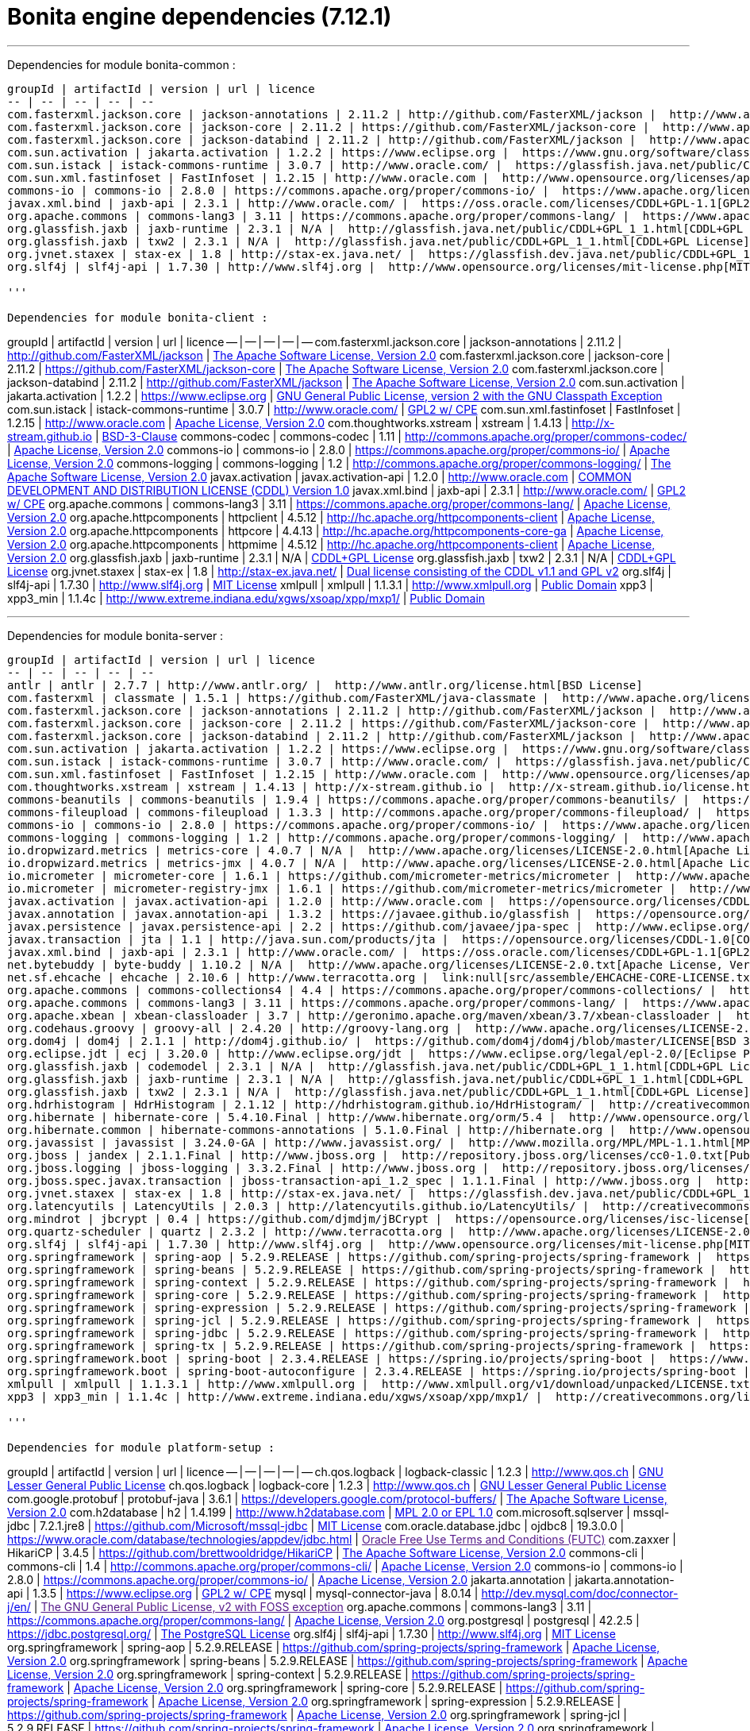 = Bonita engine dependencies (7.12.1)
:description: '''

'''

Dependencies for module bonita-common :
-----------------------------
groupId | artifactId | version | url | licence
-- | -- | -- | -- | --
com.fasterxml.jackson.core | jackson-annotations | 2.11.2 | http://github.com/FasterXML/jackson |  http://www.apache.org/licenses/LICENSE-2.0.txt[The Apache Software License, Version 2.0]
com.fasterxml.jackson.core | jackson-core | 2.11.2 | https://github.com/FasterXML/jackson-core |  http://www.apache.org/licenses/LICENSE-2.0.txt[The Apache Software License, Version 2.0]
com.fasterxml.jackson.core | jackson-databind | 2.11.2 | http://github.com/FasterXML/jackson |  http://www.apache.org/licenses/LICENSE-2.0.txt[The Apache Software License, Version 2.0]
com.sun.activation | jakarta.activation | 1.2.2 | https://www.eclipse.org |  https://www.gnu.org/software/classpath/license.html[GNU General Public License, version 2 with the GNU Classpath Exception]
com.sun.istack | istack-commons-runtime | 3.0.7 | http://www.oracle.com/ |  https://glassfish.java.net/public/CDDL+GPL_1_1.html[GPL2 w/ CPE]
com.sun.xml.fastinfoset | FastInfoset | 1.2.15 | http://www.oracle.com |  http://www.opensource.org/licenses/apache2.0.php[Apache License, Version 2.0]
commons-io | commons-io | 2.8.0 | https://commons.apache.org/proper/commons-io/ |  https://www.apache.org/licenses/LICENSE-2.0.txt[Apache License, Version 2.0]
javax.xml.bind | jaxb-api | 2.3.1 | http://www.oracle.com/ |  https://oss.oracle.com/licenses/CDDL+GPL-1.1[GPL2 w/ CPE]
org.apache.commons | commons-lang3 | 3.11 | https://commons.apache.org/proper/commons-lang/ |  https://www.apache.org/licenses/LICENSE-2.0.txt[Apache License, Version 2.0]
org.glassfish.jaxb | jaxb-runtime | 2.3.1 | N/A |  http://glassfish.java.net/public/CDDL+GPL_1_1.html[CDDL+GPL License]
org.glassfish.jaxb | txw2 | 2.3.1 | N/A |  http://glassfish.java.net/public/CDDL+GPL_1_1.html[CDDL+GPL License]
org.jvnet.staxex | stax-ex | 1.8 | http://stax-ex.java.net/ |  https://glassfish.dev.java.net/public/CDDL+GPL_1_1.html[Dual license consisting of the CDDL v1.1 and GPL v2]
org.slf4j | slf4j-api | 1.7.30 | http://www.slf4j.org |  http://www.opensource.org/licenses/mit-license.php[MIT License]

'''

Dependencies for module bonita-client :
-----------------------------
groupId | artifactId | version | url | licence
-- | -- | -- | -- | --
com.fasterxml.jackson.core | jackson-annotations | 2.11.2 | http://github.com/FasterXML/jackson |  http://www.apache.org/licenses/LICENSE-2.0.txt[The Apache Software License, Version 2.0]
com.fasterxml.jackson.core | jackson-core | 2.11.2 | https://github.com/FasterXML/jackson-core |  http://www.apache.org/licenses/LICENSE-2.0.txt[The Apache Software License, Version 2.0]
com.fasterxml.jackson.core | jackson-databind | 2.11.2 | http://github.com/FasterXML/jackson |  http://www.apache.org/licenses/LICENSE-2.0.txt[The Apache Software License, Version 2.0]
com.sun.activation | jakarta.activation | 1.2.2 | https://www.eclipse.org |  https://www.gnu.org/software/classpath/license.html[GNU General Public License, version 2 with the GNU Classpath Exception]
com.sun.istack | istack-commons-runtime | 3.0.7 | http://www.oracle.com/ |  https://glassfish.java.net/public/CDDL+GPL_1_1.html[GPL2 w/ CPE]
com.sun.xml.fastinfoset | FastInfoset | 1.2.15 | http://www.oracle.com |  http://www.opensource.org/licenses/apache2.0.php[Apache License, Version 2.0]
com.thoughtworks.xstream | xstream | 1.4.13 | http://x-stream.github.io |  http://x-stream.github.io/license.html[BSD-3-Clause]
commons-codec | commons-codec | 1.11 | http://commons.apache.org/proper/commons-codec/ |  https://www.apache.org/licenses/LICENSE-2.0.txt[Apache License, Version 2.0]
commons-io | commons-io | 2.8.0 | https://commons.apache.org/proper/commons-io/ |  https://www.apache.org/licenses/LICENSE-2.0.txt[Apache License, Version 2.0]
commons-logging | commons-logging | 1.2 | http://commons.apache.org/proper/commons-logging/ |  http://www.apache.org/licenses/LICENSE-2.0.txt[The Apache Software License, Version 2.0]
javax.activation | javax.activation-api | 1.2.0 | http://www.oracle.com |  https://opensource.org/licenses/CDDL-1.0[COMMON DEVELOPMENT AND DISTRIBUTION LICENSE (CDDL) Version 1.0]
javax.xml.bind | jaxb-api | 2.3.1 | http://www.oracle.com/ |  https://oss.oracle.com/licenses/CDDL+GPL-1.1[GPL2 w/ CPE]
org.apache.commons | commons-lang3 | 3.11 | https://commons.apache.org/proper/commons-lang/ |  https://www.apache.org/licenses/LICENSE-2.0.txt[Apache License, Version 2.0]
org.apache.httpcomponents | httpclient | 4.5.12 | http://hc.apache.org/httpcomponents-client |  http://www.apache.org/licenses/LICENSE-2.0.txt[Apache License, Version 2.0]
org.apache.httpcomponents | httpcore | 4.4.13 | http://hc.apache.org/httpcomponents-core-ga |  http://www.apache.org/licenses/LICENSE-2.0.txt[Apache License, Version 2.0]
org.apache.httpcomponents | httpmime | 4.5.12 | http://hc.apache.org/httpcomponents-client |  http://www.apache.org/licenses/LICENSE-2.0.txt[Apache License, Version 2.0]
org.glassfish.jaxb | jaxb-runtime | 2.3.1 | N/A |  http://glassfish.java.net/public/CDDL+GPL_1_1.html[CDDL+GPL License]
org.glassfish.jaxb | txw2 | 2.3.1 | N/A |  http://glassfish.java.net/public/CDDL+GPL_1_1.html[CDDL+GPL License]
org.jvnet.staxex | stax-ex | 1.8 | http://stax-ex.java.net/ |  https://glassfish.dev.java.net/public/CDDL+GPL_1_1.html[Dual license consisting of the CDDL v1.1 and GPL v2]
org.slf4j | slf4j-api | 1.7.30 | http://www.slf4j.org |  http://www.opensource.org/licenses/mit-license.php[MIT License]
xmlpull | xmlpull | 1.1.3.1 | http://www.xmlpull.org |  http://www.xmlpull.org/v1/download/unpacked/LICENSE.txt[Public Domain]
xpp3 | xpp3_min | 1.1.4c | http://www.extreme.indiana.edu/xgws/xsoap/xpp/mxp1/ |  http://creativecommons.org/licenses/publicdomain[Public Domain]

'''

Dependencies for module bonita-server :
-----------------------------
groupId | artifactId | version | url | licence
-- | -- | -- | -- | --
antlr | antlr | 2.7.7 | http://www.antlr.org/ |  http://www.antlr.org/license.html[BSD License]
com.fasterxml | classmate | 1.5.1 | https://github.com/FasterXML/java-classmate |  http://www.apache.org/licenses/LICENSE-2.0.txt[The Apache Software License, Version 2.0]
com.fasterxml.jackson.core | jackson-annotations | 2.11.2 | http://github.com/FasterXML/jackson |  http://www.apache.org/licenses/LICENSE-2.0.txt[The Apache Software License, Version 2.0]
com.fasterxml.jackson.core | jackson-core | 2.11.2 | https://github.com/FasterXML/jackson-core |  http://www.apache.org/licenses/LICENSE-2.0.txt[The Apache Software License, Version 2.0]
com.fasterxml.jackson.core | jackson-databind | 2.11.2 | http://github.com/FasterXML/jackson |  http://www.apache.org/licenses/LICENSE-2.0.txt[The Apache Software License, Version 2.0]
com.sun.activation | jakarta.activation | 1.2.2 | https://www.eclipse.org |  https://www.gnu.org/software/classpath/license.html[GNU General Public License, version 2 with the GNU Classpath Exception]
com.sun.istack | istack-commons-runtime | 3.0.7 | http://www.oracle.com/ |  https://glassfish.java.net/public/CDDL+GPL_1_1.html[GPL2 w/ CPE]
com.sun.xml.fastinfoset | FastInfoset | 1.2.15 | http://www.oracle.com |  http://www.opensource.org/licenses/apache2.0.php[Apache License, Version 2.0]
com.thoughtworks.xstream | xstream | 1.4.13 | http://x-stream.github.io |  http://x-stream.github.io/license.html[BSD-3-Clause]
commons-beanutils | commons-beanutils | 1.9.4 | https://commons.apache.org/proper/commons-beanutils/ |  https://www.apache.org/licenses/LICENSE-2.0.txt[Apache License, Version 2.0]
commons-fileupload | commons-fileupload | 1.3.3 | http://commons.apache.org/proper/commons-fileupload/ |  https://www.apache.org/licenses/LICENSE-2.0.txt[Apache License, Version 2.0]
commons-io | commons-io | 2.8.0 | https://commons.apache.org/proper/commons-io/ |  https://www.apache.org/licenses/LICENSE-2.0.txt[Apache License, Version 2.0]
commons-logging | commons-logging | 1.2 | http://commons.apache.org/proper/commons-logging/ |  http://www.apache.org/licenses/LICENSE-2.0.txt[The Apache Software License, Version 2.0]
io.dropwizard.metrics | metrics-core | 4.0.7 | N/A |  http://www.apache.org/licenses/LICENSE-2.0.html[Apache License 2.0]
io.dropwizard.metrics | metrics-jmx | 4.0.7 | N/A |  http://www.apache.org/licenses/LICENSE-2.0.html[Apache License 2.0]
io.micrometer | micrometer-core | 1.6.1 | https://github.com/micrometer-metrics/micrometer |  http://www.apache.org/licenses/LICENSE-2.0.txt[The Apache Software License, Version 2.0]
io.micrometer | micrometer-registry-jmx | 1.6.1 | https://github.com/micrometer-metrics/micrometer |  http://www.apache.org/licenses/LICENSE-2.0.txt[The Apache Software License, Version 2.0]
javax.activation | javax.activation-api | 1.2.0 | http://www.oracle.com |  https://opensource.org/licenses/CDDL-1.0[COMMON DEVELOPMENT AND DISTRIBUTION LICENSE (CDDL) Version 1.0]
javax.annotation | javax.annotation-api | 1.3.2 | https://javaee.github.io/glassfish |  https://opensource.org/licenses/CDDL-1.0[COMMON DEVELOPMENT AND DISTRIBUTION LICENSE (CDDL) Version 1.0]
javax.persistence | javax.persistence-api | 2.2 | https://github.com/javaee/jpa-spec |  http://www.eclipse.org/legal/epl-v10.html[Eclipse Public License v1.0]
javax.transaction | jta | 1.1 | http://java.sun.com/products/jta |  https://opensource.org/licenses/CDDL-1.0[COMMON DEVELOPMENT AND DISTRIBUTION LICENSE (CDDL) Version 1.0]
javax.xml.bind | jaxb-api | 2.3.1 | http://www.oracle.com/ |  https://oss.oracle.com/licenses/CDDL+GPL-1.1[GPL2 w/ CPE]
net.bytebuddy | byte-buddy | 1.10.2 | N/A |  http://www.apache.org/licenses/LICENSE-2.0.txt[Apache License, Version 2.0]
net.sf.ehcache | ehcache | 2.10.6 | http://www.terracotta.org |  link:null[src/assemble/EHCACHE-CORE-LICENSE.txt]
org.apache.commons | commons-collections4 | 4.4 | https://commons.apache.org/proper/commons-collections/ |  https://www.apache.org/licenses/LICENSE-2.0.txt[Apache License, Version 2.0]
org.apache.commons | commons-lang3 | 3.11 | https://commons.apache.org/proper/commons-lang/ |  https://www.apache.org/licenses/LICENSE-2.0.txt[Apache License, Version 2.0]
org.apache.xbean | xbean-classloader | 3.7 | http://geronimo.apache.org/maven/xbean/3.7/xbean-classloader |  http://www.apache.org/licenses/LICENSE-2.0.txt[The Apache Software License, Version 2.0]
org.codehaus.groovy | groovy-all | 2.4.20 | http://groovy-lang.org |  http://www.apache.org/licenses/LICENSE-2.0.txt[The Apache Software License, Version 2.0]
org.dom4j | dom4j | 2.1.1 | http://dom4j.github.io/ |  https://github.com/dom4j/dom4j/blob/master/LICENSE[BSD 3-clause New License]
org.eclipse.jdt | ecj | 3.20.0 | http://www.eclipse.org/jdt |  https://www.eclipse.org/legal/epl-2.0/[Eclipse Public License - v 2.0]
org.glassfish.jaxb | codemodel | 2.3.1 | N/A |  http://glassfish.java.net/public/CDDL+GPL_1_1.html[CDDL+GPL License]
org.glassfish.jaxb | jaxb-runtime | 2.3.1 | N/A |  http://glassfish.java.net/public/CDDL+GPL_1_1.html[CDDL+GPL License]
org.glassfish.jaxb | txw2 | 2.3.1 | N/A |  http://glassfish.java.net/public/CDDL+GPL_1_1.html[CDDL+GPL License]
org.hdrhistogram | HdrHistogram | 2.1.12 | http://hdrhistogram.github.io/HdrHistogram/ |  http://creativecommons.org/publicdomain/zero/1.0/[Public Domain, per Creative Commons CC0]
org.hibernate | hibernate-core | 5.4.10.Final | http://www.hibernate.org/orm/5.4 |  http://www.opensource.org/licenses/LGPL-2.1[GNU Library General Public License v2.1 or later]
org.hibernate.common | hibernate-commons-annotations | 5.1.0.Final | http://hibernate.org |  http://www.opensource.org/licenses/LGPL-2.1[GNU Library General Public License v2.1 or later]
org.javassist | javassist | 3.24.0-GA | http://www.javassist.org/ |  http://www.mozilla.org/MPL/MPL-1.1.html[MPL 1.1]
org.jboss | jandex | 2.1.1.Final | http://www.jboss.org |  http://repository.jboss.org/licenses/cc0-1.0.txt[Public Domain]
org.jboss.logging | jboss-logging | 3.3.2.Final | http://www.jboss.org |  http://repository.jboss.org/licenses/cc0-1.0.txt[Public Domain]
org.jboss.spec.javax.transaction | jboss-transaction-api_1.2_spec | 1.1.1.Final | http://www.jboss.org |  http://repository.jboss.org/licenses/cc0-1.0.txt[Public Domain]
org.jvnet.staxex | stax-ex | 1.8 | http://stax-ex.java.net/ |  https://glassfish.dev.java.net/public/CDDL+GPL_1_1.html[Dual license consisting of the CDDL v1.1 and GPL v2]
org.latencyutils | LatencyUtils | 2.0.3 | http://latencyutils.github.io/LatencyUtils/ |  http://creativecommons.org/publicdomain/zero/1.0/[Public Domain, per Creative Commons CC0]
org.mindrot | jbcrypt | 0.4 | https://github.com/djmdjm/jBCrypt |  https://opensource.org/licenses/isc-license[ISC]
org.quartz-scheduler | quartz | 2.3.2 | http://www.terracotta.org |  http://www.apache.org/licenses/LICENSE-2.0.txt[The Apache Software License, Version 2.0]
org.slf4j | slf4j-api | 1.7.30 | http://www.slf4j.org |  http://www.opensource.org/licenses/mit-license.php[MIT License]
org.springframework | spring-aop | 5.2.9.RELEASE | https://github.com/spring-projects/spring-framework |  https://www.apache.org/licenses/LICENSE-2.0[Apache License, Version 2.0]
org.springframework | spring-beans | 5.2.9.RELEASE | https://github.com/spring-projects/spring-framework |  https://www.apache.org/licenses/LICENSE-2.0[Apache License, Version 2.0]
org.springframework | spring-context | 5.2.9.RELEASE | https://github.com/spring-projects/spring-framework |  https://www.apache.org/licenses/LICENSE-2.0[Apache License, Version 2.0]
org.springframework | spring-core | 5.2.9.RELEASE | https://github.com/spring-projects/spring-framework |  https://www.apache.org/licenses/LICENSE-2.0[Apache License, Version 2.0]
org.springframework | spring-expression | 5.2.9.RELEASE | https://github.com/spring-projects/spring-framework |  https://www.apache.org/licenses/LICENSE-2.0[Apache License, Version 2.0]
org.springframework | spring-jcl | 5.2.9.RELEASE | https://github.com/spring-projects/spring-framework |  https://www.apache.org/licenses/LICENSE-2.0[Apache License, Version 2.0]
org.springframework | spring-jdbc | 5.2.9.RELEASE | https://github.com/spring-projects/spring-framework |  https://www.apache.org/licenses/LICENSE-2.0[Apache License, Version 2.0]
org.springframework | spring-tx | 5.2.9.RELEASE | https://github.com/spring-projects/spring-framework |  https://www.apache.org/licenses/LICENSE-2.0[Apache License, Version 2.0]
org.springframework.boot | spring-boot | 2.3.4.RELEASE | https://spring.io/projects/spring-boot |  https://www.apache.org/licenses/LICENSE-2.0[Apache License, Version 2.0]
org.springframework.boot | spring-boot-autoconfigure | 2.3.4.RELEASE | https://spring.io/projects/spring-boot |  https://www.apache.org/licenses/LICENSE-2.0[Apache License, Version 2.0]
xmlpull | xmlpull | 1.1.3.1 | http://www.xmlpull.org |  http://www.xmlpull.org/v1/download/unpacked/LICENSE.txt[Public Domain]
xpp3 | xpp3_min | 1.1.4c | http://www.extreme.indiana.edu/xgws/xsoap/xpp/mxp1/ |  http://creativecommons.org/licenses/publicdomain[Public Domain]

'''

Dependencies for module platform-setup :
-----------------------------
groupId | artifactId | version | url | licence
-- | -- | -- | -- | --
ch.qos.logback | logback-classic | 1.2.3 | http://www.qos.ch |  http://www.gnu.org/licenses/old-licenses/lgpl-2.1.html[GNU Lesser General Public License]
ch.qos.logback | logback-core | 1.2.3 | http://www.qos.ch |  http://www.gnu.org/licenses/old-licenses/lgpl-2.1.html[GNU Lesser General Public License]
com.google.protobuf | protobuf-java | 3.6.1 | https://developers.google.com/protocol-buffers/ |  http://www.apache.org/licenses/LICENSE-2.0.txt[The Apache Software License, Version 2.0]
com.h2database | h2 | 1.4.199 | http://www.h2database.com |  http://h2database.com/html/license.html[MPL 2.0 or EPL 1.0]
com.microsoft.sqlserver | mssql-jdbc | 7.2.1.jre8 | https://github.com/Microsoft/mssql-jdbc |  http://www.opensource.org/licenses/mit-license.php[MIT License]
com.oracle.database.jdbc | ojdbc8 | 19.3.0.0 | https://www.oracle.com/database/technologies/appdev/jdbc.html |  link:[Oracle Free Use Terms and Conditions (FUTC)]
com.zaxxer | HikariCP | 3.4.5 | https://github.com/brettwooldridge/HikariCP |  http://www.apache.org/licenses/LICENSE-2.0.txt[The Apache Software License, Version 2.0]
commons-cli | commons-cli | 1.4 | http://commons.apache.org/proper/commons-cli/ |  https://www.apache.org/licenses/LICENSE-2.0.txt[Apache License, Version 2.0]
commons-io | commons-io | 2.8.0 | https://commons.apache.org/proper/commons-io/ |  https://www.apache.org/licenses/LICENSE-2.0.txt[Apache License, Version 2.0]
jakarta.annotation | jakarta.annotation-api | 1.3.5 | https://www.eclipse.org |  https://www.gnu.org/software/classpath/license.html[GPL2 w/ CPE]
mysql | mysql-connector-java | 8.0.14 | http://dev.mysql.com/doc/connector-j/en/ |  link:[The GNU General Public License, v2 with FOSS exception]
org.apache.commons | commons-lang3 | 3.11 | https://commons.apache.org/proper/commons-lang/ |  https://www.apache.org/licenses/LICENSE-2.0.txt[Apache License, Version 2.0]
org.postgresql | postgresql | 42.2.5 | https://jdbc.postgresql.org/ |  http://www.postgresql.org/about/licence/[The PostgreSQL License]
org.slf4j | slf4j-api | 1.7.30 | http://www.slf4j.org |  http://www.opensource.org/licenses/mit-license.php[MIT License]
org.springframework | spring-aop | 5.2.9.RELEASE | https://github.com/spring-projects/spring-framework |  https://www.apache.org/licenses/LICENSE-2.0[Apache License, Version 2.0]
org.springframework | spring-beans | 5.2.9.RELEASE | https://github.com/spring-projects/spring-framework |  https://www.apache.org/licenses/LICENSE-2.0[Apache License, Version 2.0]
org.springframework | spring-context | 5.2.9.RELEASE | https://github.com/spring-projects/spring-framework |  https://www.apache.org/licenses/LICENSE-2.0[Apache License, Version 2.0]
org.springframework | spring-core | 5.2.9.RELEASE | https://github.com/spring-projects/spring-framework |  https://www.apache.org/licenses/LICENSE-2.0[Apache License, Version 2.0]
org.springframework | spring-expression | 5.2.9.RELEASE | https://github.com/spring-projects/spring-framework |  https://www.apache.org/licenses/LICENSE-2.0[Apache License, Version 2.0]
org.springframework | spring-jcl | 5.2.9.RELEASE | https://github.com/spring-projects/spring-framework |  https://www.apache.org/licenses/LICENSE-2.0[Apache License, Version 2.0]
org.springframework | spring-jdbc | 5.2.9.RELEASE | https://github.com/spring-projects/spring-framework |  https://www.apache.org/licenses/LICENSE-2.0[Apache License, Version 2.0]
org.springframework | spring-tx | 5.2.9.RELEASE | https://github.com/spring-projects/spring-framework |  https://www.apache.org/licenses/LICENSE-2.0[Apache License, Version 2.0]
org.springframework.boot | spring-boot | 2.3.4.RELEASE | https://spring.io/projects/spring-boot |  https://www.apache.org/licenses/LICENSE-2.0[Apache License, Version 2.0]
org.springframework.boot | spring-boot-autoconfigure | 2.3.4.RELEASE | https://spring.io/projects/spring-boot |  https://www.apache.org/licenses/LICENSE-2.0[Apache License, Version 2.0]
org.springframework.boot | spring-boot-starter | 2.3.4.RELEASE | https://spring.io/projects/spring-boot |  https://www.apache.org/licenses/LICENSE-2.0[Apache License, Version 2.0]
org.springframework.boot | spring-boot-starter-jdbc | 2.3.4.RELEASE | https://spring.io/projects/spring-boot |  https://www.apache.org/licenses/LICENSE-2.0[Apache License, Version 2.0]
org.springframework.boot | spring-boot-starter-logging | 2.3.4.RELEASE | https://spring.io/projects/spring-boot |  https://www.apache.org/licenses/LICENSE-2.0[Apache License, Version 2.0]
org.yaml | snakeyaml | 1.26 | http://www.snakeyaml.org |  http://www.apache.org/licenses/LICENSE-2.0.txt[Apache License, Version 2.0]

'''

Dependencies for module bonita-common-sp :
-----------------------------
groupId | artifactId | version | url | licence
-- | -- | -- | -- | --
com.fasterxml.jackson.core | jackson-annotations | 2.11.2 | http://github.com/FasterXML/jackson |  http://www.apache.org/licenses/LICENSE-2.0.txt[The Apache Software License, Version 2.0]
com.fasterxml.jackson.core | jackson-core | 2.11.2 | https://github.com/FasterXML/jackson-core |  http://www.apache.org/licenses/LICENSE-2.0.txt[The Apache Software License, Version 2.0]
com.fasterxml.jackson.core | jackson-databind | 2.11.2 | http://github.com/FasterXML/jackson |  http://www.apache.org/licenses/LICENSE-2.0.txt[The Apache Software License, Version 2.0]
com.sun.activation | jakarta.activation | 1.2.2 | https://www.eclipse.org |  https://www.gnu.org/software/classpath/license.html[GNU General Public License, version 2 with the GNU Classpath Exception]
com.sun.istack | istack-commons-runtime | 3.0.7 | http://www.oracle.com/ |  https://glassfish.java.net/public/CDDL+GPL_1_1.html[GPL2 w/ CPE]
com.sun.xml.fastinfoset | FastInfoset | 1.2.15 | http://www.oracle.com |  http://www.opensource.org/licenses/apache2.0.php[Apache License, Version 2.0]
commons-io | commons-io | 2.8.0 | https://commons.apache.org/proper/commons-io/ |  https://www.apache.org/licenses/LICENSE-2.0.txt[Apache License, Version 2.0]
javax.activation | javax.activation-api | 1.2.0 | http://www.oracle.com |  https://opensource.org/licenses/CDDL-1.0[COMMON DEVELOPMENT AND DISTRIBUTION LICENSE (CDDL) Version 1.0]
javax.xml.bind | jaxb-api | 2.3.1 | http://www.oracle.com/ |  https://oss.oracle.com/licenses/CDDL+GPL-1.1[GPL2 w/ CPE]
org.apache.commons | commons-lang3 | 3.11 | https://commons.apache.org/proper/commons-lang/ |  https://www.apache.org/licenses/LICENSE-2.0.txt[Apache License, Version 2.0]
org.glassfish.jaxb | jaxb-runtime | 2.3.1 | N/A |  http://glassfish.java.net/public/CDDL+GPL_1_1.html[CDDL+GPL License]
org.glassfish.jaxb | txw2 | 2.3.1 | N/A |  http://glassfish.java.net/public/CDDL+GPL_1_1.html[CDDL+GPL License]
org.jvnet.staxex | stax-ex | 1.8 | http://stax-ex.java.net/ |  https://glassfish.dev.java.net/public/CDDL+GPL_1_1.html[Dual license consisting of the CDDL v1.1 and GPL v2]
org.slf4j | slf4j-api | 1.7.30 | http://www.slf4j.org |  http://www.opensource.org/licenses/mit-license.php[MIT License]

'''

Dependencies for module bonita-client-sp :
-----------------------------
groupId | artifactId | version | url | licence
-- | -- | -- | -- | --
com.fasterxml.jackson.core | jackson-annotations | 2.11.2 | http://github.com/FasterXML/jackson |  http://www.apache.org/licenses/LICENSE-2.0.txt[The Apache Software License, Version 2.0]
com.fasterxml.jackson.core | jackson-core | 2.11.2 | https://github.com/FasterXML/jackson-core |  http://www.apache.org/licenses/LICENSE-2.0.txt[The Apache Software License, Version 2.0]
com.fasterxml.jackson.core | jackson-databind | 2.11.2 | http://github.com/FasterXML/jackson |  http://www.apache.org/licenses/LICENSE-2.0.txt[The Apache Software License, Version 2.0]
com.sun.activation | jakarta.activation | 1.2.2 | https://www.eclipse.org |  https://www.gnu.org/software/classpath/license.html[GNU General Public License, version 2 with the GNU Classpath Exception]
com.sun.istack | istack-commons-runtime | 3.0.7 | http://www.oracle.com/ |  https://glassfish.java.net/public/CDDL+GPL_1_1.html[GPL2 w/ CPE]
com.sun.xml.fastinfoset | FastInfoset | 1.2.15 | http://www.oracle.com |  http://www.opensource.org/licenses/apache2.0.php[Apache License, Version 2.0]
com.thoughtworks.xstream | xstream | 1.4.13 | http://x-stream.github.io |  http://x-stream.github.io/license.html[BSD-3-Clause]
commons-codec | commons-codec | 1.11 | http://commons.apache.org/proper/commons-codec/ |  https://www.apache.org/licenses/LICENSE-2.0.txt[Apache License, Version 2.0]
commons-io | commons-io | 2.8.0 | https://commons.apache.org/proper/commons-io/ |  https://www.apache.org/licenses/LICENSE-2.0.txt[Apache License, Version 2.0]
commons-logging | commons-logging | 1.2 | http://commons.apache.org/proper/commons-logging/ |  http://www.apache.org/licenses/LICENSE-2.0.txt[The Apache Software License, Version 2.0]
javax.activation | javax.activation-api | 1.2.0 | http://www.oracle.com |  https://opensource.org/licenses/CDDL-1.0[COMMON DEVELOPMENT AND DISTRIBUTION LICENSE (CDDL) Version 1.0]
javax.xml.bind | jaxb-api | 2.3.1 | http://www.oracle.com/ |  https://oss.oracle.com/licenses/CDDL+GPL-1.1[GPL2 w/ CPE]
org.apache.commons | commons-lang3 | 3.11 | https://commons.apache.org/proper/commons-lang/ |  https://www.apache.org/licenses/LICENSE-2.0.txt[Apache License, Version 2.0]
org.apache.httpcomponents | httpclient | 4.5.12 | http://hc.apache.org/httpcomponents-client |  http://www.apache.org/licenses/LICENSE-2.0.txt[Apache License, Version 2.0]
org.apache.httpcomponents | httpcore | 4.4.13 | http://hc.apache.org/httpcomponents-core-ga |  http://www.apache.org/licenses/LICENSE-2.0.txt[Apache License, Version 2.0]
org.apache.httpcomponents | httpmime | 4.5.12 | http://hc.apache.org/httpcomponents-client |  http://www.apache.org/licenses/LICENSE-2.0.txt[Apache License, Version 2.0]
org.glassfish.jaxb | jaxb-runtime | 2.3.1 | N/A |  http://glassfish.java.net/public/CDDL+GPL_1_1.html[CDDL+GPL License]
org.glassfish.jaxb | txw2 | 2.3.1 | N/A |  http://glassfish.java.net/public/CDDL+GPL_1_1.html[CDDL+GPL License]
org.jvnet.staxex | stax-ex | 1.8 | http://stax-ex.java.net/ |  https://glassfish.dev.java.net/public/CDDL+GPL_1_1.html[Dual license consisting of the CDDL v1.1 and GPL v2]
org.slf4j | slf4j-api | 1.7.30 | http://www.slf4j.org |  http://www.opensource.org/licenses/mit-license.php[MIT License]
xmlpull | xmlpull | 1.1.3.1 | http://www.xmlpull.org |  http://www.xmlpull.org/v1/download/unpacked/LICENSE.txt[Public Domain]
xpp3 | xpp3_min | 1.1.4c | http://www.extreme.indiana.edu/xgws/xsoap/xpp/mxp1/ |  http://creativecommons.org/licenses/publicdomain[Public Domain]

'''

Dependencies for module bonita-server-sp :
-----------------------------
groupId | artifactId | version | url | licence
-- | -- | -- | -- | --
antlr | antlr | 2.7.7 | http://www.antlr.org/ |  http://www.antlr.org/license.html[BSD License]
com.fasterxml | classmate | 1.5.1 | https://github.com/FasterXML/java-classmate |  http://www.apache.org/licenses/LICENSE-2.0.txt[The Apache Software License, Version 2.0]
com.fasterxml.jackson.core | jackson-annotations | 2.11.2 | http://github.com/FasterXML/jackson |  http://www.apache.org/licenses/LICENSE-2.0.txt[The Apache Software License, Version 2.0]
com.fasterxml.jackson.core | jackson-core | 2.11.2 | https://github.com/FasterXML/jackson-core |  http://www.apache.org/licenses/LICENSE-2.0.txt[The Apache Software License, Version 2.0]
com.fasterxml.jackson.core | jackson-databind | 2.11.2 | http://github.com/FasterXML/jackson |  http://www.apache.org/licenses/LICENSE-2.0.txt[The Apache Software License, Version 2.0]
com.github.bohnman | squiggly-filter-jackson | 1.3.18 | https://github.com/bohnman/squiggly-filter-jackson |  https://raw.githubusercontent.com/bohnman/squiggly-filter-jackson/master/LICENSE.md[BSD License]
com.google.guava | guava | 19.0 | https://guava-libraries.googlecode.com/ |  http://www.apache.org/licenses/LICENSE-2.0.txt[The Apache Software License, Version 2.0]
com.hazelcast | hazelcast | 3.12.5 | http://www.hazelcast.com/ |  http://www.apache.org/licenses/LICENSE-2.0.txt[The Apache Software License, Version 2.0]
com.hazelcast | hazelcast-aws | 2.4 | http://www.hazelcast.com/ |  http://www.apache.org/licenses/LICENSE-2.0.txt[The Apache Software License, Version 2.0]
com.hazelcast | hazelcast-hibernate53 | 1.3.2 | http://www.hazelcast.com/ |  http://www.apache.org/licenses/LICENSE-2.0.txt[The Apache Software License, Version 2.0]
com.hazelcast | hazelcast-kubernetes | 1.5 | http://github.com/hazelcast/hazelcast-kubernetes |  http://www.apache.org/licenses/LICENSE-2.0[APACHE LICENSE 2.0]
com.hazelcast | hazelcast-spring | 3.12.5 | http://www.hazelcast.com/ |  http://www.apache.org/licenses/LICENSE-2.0.txt[The Apache Software License, Version 2.0]
com.sun.activation | jakarta.activation | 1.2.2 | https://www.eclipse.org |  https://www.gnu.org/software/classpath/license.html[GNU General Public License, version 2 with the GNU Classpath Exception]
com.sun.istack | istack-commons-runtime | 3.0.7 | http://www.oracle.com/ |  https://glassfish.java.net/public/CDDL+GPL_1_1.html[GPL2 w/ CPE]
com.sun.xml.fastinfoset | FastInfoset | 1.2.15 | http://www.oracle.com |  http://www.opensource.org/licenses/apache2.0.php[Apache License, Version 2.0]
com.thoughtworks.xstream | xstream | 1.4.13 | http://x-stream.github.io |  http://x-stream.github.io/license.html[BSD-3-Clause]
commons-beanutils | commons-beanutils | 1.9.4 | https://commons.apache.org/proper/commons-beanutils/ |  https://www.apache.org/licenses/LICENSE-2.0.txt[Apache License, Version 2.0]
commons-codec | commons-codec | 1.11 | http://commons.apache.org/proper/commons-codec/ |  https://www.apache.org/licenses/LICENSE-2.0.txt[Apache License, Version 2.0]
commons-collections | commons-collections | 3.2.2 | http://commons.apache.org/collections/ |  http://www.apache.org/licenses/LICENSE-2.0.txt[Apache License, Version 2.0]
commons-fileupload | commons-fileupload | 1.3.3 | http://commons.apache.org/proper/commons-fileupload/ |  https://www.apache.org/licenses/LICENSE-2.0.txt[Apache License, Version 2.0]
commons-io | commons-io | 2.8.0 | https://commons.apache.org/proper/commons-io/ |  https://www.apache.org/licenses/LICENSE-2.0.txt[Apache License, Version 2.0]
commons-logging | commons-logging | 1.2 | http://commons.apache.org/proper/commons-logging/ |  http://www.apache.org/licenses/LICENSE-2.0.txt[The Apache Software License, Version 2.0]
io.dropwizard.metrics | metrics-core | 4.0.7 | N/A |  http://www.apache.org/licenses/LICENSE-2.0.html[Apache License 2.0]
io.dropwizard.metrics | metrics-jmx | 4.0.7 | N/A |  http://www.apache.org/licenses/LICENSE-2.0.html[Apache License 2.0]
io.micrometer | micrometer-core | 1.6.1 | https://github.com/micrometer-metrics/micrometer |  http://www.apache.org/licenses/LICENSE-2.0.txt[The Apache Software License, Version 2.0]
io.micrometer | micrometer-registry-jmx | 1.6.1 | https://github.com/micrometer-metrics/micrometer |  http://www.apache.org/licenses/LICENSE-2.0.txt[The Apache Software License, Version 2.0]
javax.activation | javax.activation-api | 1.2.0 | http://www.oracle.com |  https://opensource.org/licenses/CDDL-1.0[COMMON DEVELOPMENT AND DISTRIBUTION LICENSE (CDDL) Version 1.0]
javax.annotation | javax.annotation-api | 1.3.2 | https://javaee.github.io/glassfish |  https://opensource.org/licenses/CDDL-1.0[COMMON DEVELOPMENT AND DISTRIBUTION LICENSE (CDDL) Version 1.0]
javax.persistence | javax.persistence-api | 2.2 | https://github.com/javaee/jpa-spec |  http://www.eclipse.org/legal/epl-v10.html[Eclipse Public License v1.0]
javax.transaction | jta | 1.1 | http://java.sun.com/products/jta |  https://opensource.org/licenses/CDDL-1.0[COMMON DEVELOPMENT AND DISTRIBUTION LICENSE (CDDL) Version 1.0]
javax.xml.bind | jaxb-api | 2.3.1 | http://www.oracle.com/ |  https://oss.oracle.com/licenses/CDDL+GPL-1.1[GPL2 w/ CPE]
net.bytebuddy | byte-buddy | 1.10.2 | N/A |  http://www.apache.org/licenses/LICENSE-2.0.txt[Apache License, Version 2.0]
net.jcip | jcip-annotations | 1.0 | http://jcip.net/ |  N/A
net.sf.ehcache | ehcache | 2.10.6 | http://www.terracotta.org |  link:null[src/assemble/EHCACHE-CORE-LICENSE.txt]
net.sf.jtidy | jtidy | r938 | http://jtidy.sourceforge.net |  http://jtidy.svn.sourceforge.net/viewvc/jtidy/trunk/jtidy/LICENSE.txt?revision=95[Java HTML Tidy License]
org.antlr | antlr4-runtime | 4.6 | http://www.antlr.org |  http://www.antlr.org/license.html[The BSD License]
org.apache.commons | commons-collections4 | 4.4 | https://commons.apache.org/proper/commons-collections/ |  https://www.apache.org/licenses/LICENSE-2.0.txt[Apache License, Version 2.0]
org.apache.commons | commons-lang3 | 3.11 | https://commons.apache.org/proper/commons-lang/ |  https://www.apache.org/licenses/LICENSE-2.0.txt[Apache License, Version 2.0]
org.apache.httpcomponents | httpclient | 4.5.12 | http://hc.apache.org/httpcomponents-client |  http://www.apache.org/licenses/LICENSE-2.0.txt[Apache License, Version 2.0]
org.apache.httpcomponents | httpcore | 4.4.13 | http://hc.apache.org/httpcomponents-core-ga |  http://www.apache.org/licenses/LICENSE-2.0.txt[Apache License, Version 2.0]
org.apache.xbean | xbean-classloader | 3.7 | http://geronimo.apache.org/maven/xbean/3.7/xbean-classloader |  http://www.apache.org/licenses/LICENSE-2.0.txt[The Apache Software License, Version 2.0]
org.codehaus.groovy | groovy-all | 2.4.20 | http://groovy-lang.org |  http://www.apache.org/licenses/LICENSE-2.0.txt[The Apache Software License, Version 2.0]
org.dom4j | dom4j | 2.1.1 | http://dom4j.github.io/ |  https://github.com/dom4j/dom4j/blob/master/LICENSE[BSD 3-clause New License]
org.eclipse.jdt | ecj | 3.20.0 | http://www.eclipse.org/jdt |  https://www.eclipse.org/legal/epl-2.0/[Eclipse Public License - v 2.0]
org.glassfish.jaxb | codemodel | 2.3.1 | N/A |  http://glassfish.java.net/public/CDDL+GPL_1_1.html[CDDL+GPL License]
org.glassfish.jaxb | jaxb-runtime | 2.3.1 | N/A |  http://glassfish.java.net/public/CDDL+GPL_1_1.html[CDDL+GPL License]
org.glassfish.jaxb | txw2 | 2.3.1 | N/A |  http://glassfish.java.net/public/CDDL+GPL_1_1.html[CDDL+GPL License]
org.hdrhistogram | HdrHistogram | 2.1.12 | http://hdrhistogram.github.io/HdrHistogram/ |  http://creativecommons.org/publicdomain/zero/1.0/[Public Domain, per Creative Commons CC0]
org.hibernate | hibernate-core | 5.4.10.Final | http://www.hibernate.org/orm/5.4 |  http://www.opensource.org/licenses/LGPL-2.1[GNU Library General Public License v2.1 or later]
org.hibernate | hibernate-ehcache | 5.4.10.Final | http://www.hibernate.org/orm/5.4 |  http://www.opensource.org/licenses/LGPL-2.1[GNU Library General Public License v2.1 or later]
org.hibernate.common | hibernate-commons-annotations | 5.1.0.Final | http://hibernate.org |  http://www.opensource.org/licenses/LGPL-2.1[GNU Library General Public License v2.1 or later]
org.javassist | javassist | 3.24.0-GA | http://www.javassist.org/ |  http://www.mozilla.org/MPL/MPL-1.1.html[MPL 1.1]
org.jboss | jandex | 2.1.1.Final | http://www.jboss.org |  http://repository.jboss.org/licenses/cc0-1.0.txt[Public Domain]
org.jboss.logging | jboss-logging | 3.3.2.Final | http://www.jboss.org |  http://repository.jboss.org/licenses/cc0-1.0.txt[Public Domain]
org.jboss.spec.javax.transaction | jboss-transaction-api_1.2_spec | 1.1.1.Final | http://www.jboss.org |  http://repository.jboss.org/licenses/cc0-1.0.txt[Public Domain]
org.jvnet.staxex | stax-ex | 1.8 | http://stax-ex.java.net/ |  https://glassfish.dev.java.net/public/CDDL+GPL_1_1.html[Dual license consisting of the CDDL v1.1 and GPL v2]
org.latencyutils | LatencyUtils | 2.0.3 | http://latencyutils.github.io/LatencyUtils/ |  http://creativecommons.org/publicdomain/zero/1.0/[Public Domain, per Creative Commons CC0]
org.mindrot | jbcrypt | 0.4 | https://github.com/djmdjm/jBCrypt |  https://opensource.org/licenses/isc-license[ISC]
org.quartz-scheduler | quartz | 2.3.2 | http://www.terracotta.org |  http://www.apache.org/licenses/LICENSE-2.0.txt[The Apache Software License, Version 2.0]
org.slf4j | slf4j-api | 1.7.30 | http://www.slf4j.org |  http://www.opensource.org/licenses/mit-license.php[MIT License]
org.springframework | spring-aop | 5.2.9.RELEASE | https://github.com/spring-projects/spring-framework |  https://www.apache.org/licenses/LICENSE-2.0[Apache License, Version 2.0]
org.springframework | spring-beans | 5.2.9.RELEASE | https://github.com/spring-projects/spring-framework |  https://www.apache.org/licenses/LICENSE-2.0[Apache License, Version 2.0]
org.springframework | spring-context | 5.2.9.RELEASE | https://github.com/spring-projects/spring-framework |  https://www.apache.org/licenses/LICENSE-2.0[Apache License, Version 2.0]
org.springframework | spring-core | 5.2.9.RELEASE | https://github.com/spring-projects/spring-framework |  https://www.apache.org/licenses/LICENSE-2.0[Apache License, Version 2.0]
org.springframework | spring-expression | 5.2.9.RELEASE | https://github.com/spring-projects/spring-framework |  https://www.apache.org/licenses/LICENSE-2.0[Apache License, Version 2.0]
org.springframework | spring-jcl | 5.2.9.RELEASE | https://github.com/spring-projects/spring-framework |  https://www.apache.org/licenses/LICENSE-2.0[Apache License, Version 2.0]
org.springframework | spring-jdbc | 5.2.9.RELEASE | https://github.com/spring-projects/spring-framework |  https://www.apache.org/licenses/LICENSE-2.0[Apache License, Version 2.0]
org.springframework | spring-tx | 5.2.9.RELEASE | https://github.com/spring-projects/spring-framework |  https://www.apache.org/licenses/LICENSE-2.0[Apache License, Version 2.0]
org.springframework.boot | spring-boot | 2.3.4.RELEASE | https://spring.io/projects/spring-boot |  https://www.apache.org/licenses/LICENSE-2.0[Apache License, Version 2.0]
org.springframework.boot | spring-boot-autoconfigure | 2.3.4.RELEASE | https://spring.io/projects/spring-boot |  https://www.apache.org/licenses/LICENSE-2.0[Apache License, Version 2.0]
xmlpull | xmlpull | 1.1.3.1 | http://www.xmlpull.org |  http://www.xmlpull.org/v1/download/unpacked/LICENSE.txt[Public Domain]
xpp3 | xpp3_min | 1.1.4c | http://www.extreme.indiana.edu/xgws/xsoap/xpp/mxp1/ |  http://creativecommons.org/licenses/publicdomain[Public Domain]

'''

Dependencies for module platform-setup-sp :
-----------------------------
groupId | artifactId | version | url | licence
-- | -- | -- | -- | --
ch.qos.logback | logback-classic | 1.2.3 | http://www.qos.ch |  http://www.gnu.org/licenses/old-licenses/lgpl-2.1.html[GNU Lesser General Public License]
ch.qos.logback | logback-core | 1.2.3 | http://www.qos.ch |  http://www.gnu.org/licenses/old-licenses/lgpl-2.1.html[GNU Lesser General Public License]
com.google.protobuf | protobuf-java | 3.6.1 | https://developers.google.com/protocol-buffers/ |  http://www.apache.org/licenses/LICENSE-2.0.txt[The Apache Software License, Version 2.0]
com.h2database | h2 | 1.4.199 | http://www.h2database.com |  http://h2database.com/html/license.html[MPL 2.0 or EPL 1.0]
com.microsoft.sqlserver | mssql-jdbc | 7.2.1.jre8 | https://github.com/Microsoft/mssql-jdbc |  http://www.opensource.org/licenses/mit-license.php[MIT License]
com.oracle.database.jdbc | ojdbc8 | 19.3.0.0 | https://www.oracle.com/database/technologies/appdev/jdbc.html |  link:[Oracle Free Use Terms and Conditions (FUTC)]
com.zaxxer | HikariCP | 3.4.5 | https://github.com/brettwooldridge/HikariCP |  http://www.apache.org/licenses/LICENSE-2.0.txt[The Apache Software License, Version 2.0]
commons-cli | commons-cli | 1.4 | http://commons.apache.org/proper/commons-cli/ |  https://www.apache.org/licenses/LICENSE-2.0.txt[Apache License, Version 2.0]
commons-io | commons-io | 2.8.0 | https://commons.apache.org/proper/commons-io/ |  https://www.apache.org/licenses/LICENSE-2.0.txt[Apache License, Version 2.0]
jakarta.annotation | jakarta.annotation-api | 1.3.5 | https://www.eclipse.org |  https://www.gnu.org/software/classpath/license.html[GPL2 w/ CPE]
mysql | mysql-connector-java | 8.0.14 | http://dev.mysql.com/doc/connector-j/en/ |  link:[The GNU General Public License, v2 with FOSS exception]
org.apache.commons | commons-lang3 | 3.11 | https://commons.apache.org/proper/commons-lang/ |  https://www.apache.org/licenses/LICENSE-2.0.txt[Apache License, Version 2.0]
org.postgresql | postgresql | 42.2.5 | https://jdbc.postgresql.org/ |  http://www.postgresql.org/about/licence/[The PostgreSQL License]
org.slf4j | slf4j-api | 1.7.30 | http://www.slf4j.org |  http://www.opensource.org/licenses/mit-license.php[MIT License]
org.springframework | spring-aop | 5.2.9.RELEASE | https://github.com/spring-projects/spring-framework |  https://www.apache.org/licenses/LICENSE-2.0[Apache License, Version 2.0]
org.springframework | spring-beans | 5.2.9.RELEASE | https://github.com/spring-projects/spring-framework |  https://www.apache.org/licenses/LICENSE-2.0[Apache License, Version 2.0]
org.springframework | spring-context | 5.2.9.RELEASE | https://github.com/spring-projects/spring-framework |  https://www.apache.org/licenses/LICENSE-2.0[Apache License, Version 2.0]
org.springframework | spring-core | 5.2.9.RELEASE | https://github.com/spring-projects/spring-framework |  https://www.apache.org/licenses/LICENSE-2.0[Apache License, Version 2.0]
org.springframework | spring-expression | 5.2.9.RELEASE | https://github.com/spring-projects/spring-framework |  https://www.apache.org/licenses/LICENSE-2.0[Apache License, Version 2.0]
org.springframework | spring-jcl | 5.2.9.RELEASE | https://github.com/spring-projects/spring-framework |  https://www.apache.org/licenses/LICENSE-2.0[Apache License, Version 2.0]
org.springframework | spring-jdbc | 5.2.9.RELEASE | https://github.com/spring-projects/spring-framework |  https://www.apache.org/licenses/LICENSE-2.0[Apache License, Version 2.0]
org.springframework | spring-tx | 5.2.9.RELEASE | https://github.com/spring-projects/spring-framework |  https://www.apache.org/licenses/LICENSE-2.0[Apache License, Version 2.0]
org.springframework.boot | spring-boot | 2.3.4.RELEASE | https://spring.io/projects/spring-boot |  https://www.apache.org/licenses/LICENSE-2.0[Apache License, Version 2.0]
org.springframework.boot | spring-boot-autoconfigure | 2.3.4.RELEASE | https://spring.io/projects/spring-boot |  https://www.apache.org/licenses/LICENSE-2.0[Apache License, Version 2.0]
org.springframework.boot | spring-boot-starter | 2.3.4.RELEASE | https://spring.io/projects/spring-boot |  https://www.apache.org/licenses/LICENSE-2.0[Apache License, Version 2.0]
org.springframework.boot | spring-boot-starter-jdbc | 2.3.4.RELEASE | https://spring.io/projects/spring-boot |  https://www.apache.org/licenses/LICENSE-2.0[Apache License, Version 2.0]
org.springframework.boot | spring-boot-starter-logging | 2.3.4.RELEASE | https://spring.io/projects/spring-boot |  https://www.apache.org/licenses/LICENSE-2.0[Apache License, Version 2.0]
org.yaml | snakeyaml | 1.26 | http://www.snakeyaml.org |  http://www.apache.org/licenses/LICENSE-2.0.txt[Apache License, Version 2.0]

